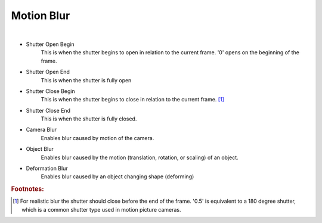 Motion Blur
===========

.. image:: /_static/screenshots/render_panels/motion_blur.JPG

|

- Shutter Open Begin
    This is when the shutter begins to open in relation to the current frame.  '0' opens on the beginning of the frame.
- Shutter Open End
    This is when the shutter is fully open
- Shutter Close Begin
    This is when the shutter begins to close in relation to the current frame. [#f1]_
- Shutter Close End
    This is when the shutter is fully closed.
- Camera Blur
    Enables blur caused by motion of the camera.
- Object Blur
    Enables blur caused by the motion (translation, rotation, or scaling) of an object.
- Deformation Blur
    Enables blur caused by an object changing shape (deforming)

.. rubric:: Footnotes:

.. [#f1] For realistic blur the shutter should close before the end of the frame.  '0.5' is equivalent to a 180 degree shutter, which is a common shutter type used in motion picture cameras.